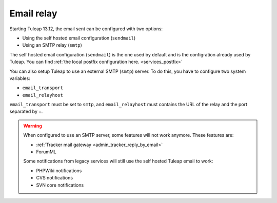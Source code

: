 ..  _emailrelay:

Email relay
###########

Starting Tuleap 13.12, the email sent can be configured with two options:

* Using the self hosted email configuration (``sendmail``)
* Using an SMTP relay (``smtp``)

The self hosted email configuration (``sendmail``) is the one used by default and is the configration already used by Tuleap.
You can find :ref:`the local postfix configuration here. <services_postfix>`

You can also setup Tuleap to use an external SMTP (``smtp``) server. To do this, you have to configure two system variables:

* ``email_transport``
* ``email_relayhost``

``email_transport`` must be set to ``smtp``, and ``email_relayhost`` must contains the URL of the relay and the port separated by ``:``.

.. warning:: When configured to use an SMTP server, some features will not work anymore. These features are:

    * :ref:`Tracker mail gateway <admin_tracker_reply_by_email>`
    * ForumML

    Some notifications from legacy services will still use the self hosted Tuleap email to work:

    * PHPWiki notifications
    * CVS notifications
    * SVN core notifications
